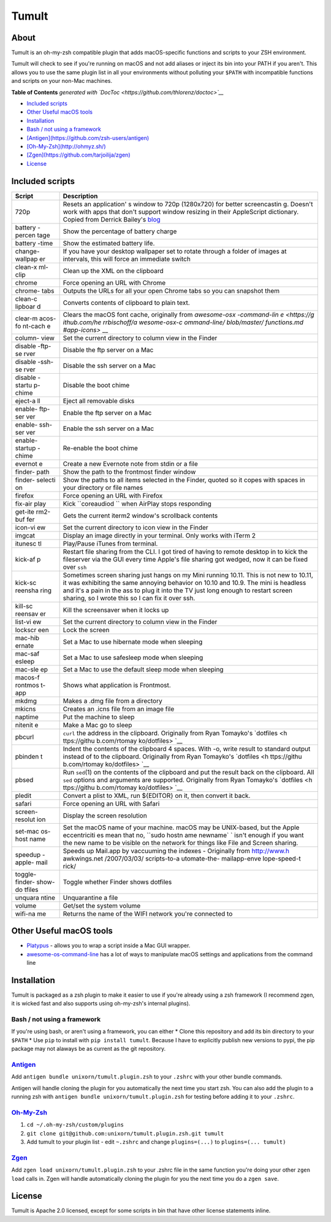 Tumult
======

About
-----

Tumult is an oh-my-zsh compatible plugin that adds macOS-specific
functions and scripts to your ZSH environment.

Tumult will check to see if you're running on macOS and not add aliases
or inject its bin into your PATH if you aren't. This allows you to use
the same plugin list in all your environments without polluting your
``$PATH`` with incompatible functions and scripts on your non-Mac
machines.

.. raw:: html

   <!-- START doctoc generated TOC please keep comment here to allow auto update -->

.. raw:: html

   <!-- DON'T EDIT THIS SECTION, INSTEAD RE-RUN doctoc TO UPDATE -->

**Table of Contents** *generated with
`DocToc <https://github.com/thlorenz/doctoc>`__*

-  `Included scripts <#included-scripts>`__
-  `Other Useful macOS tools <#other-useful-macos-tools>`__
-  `Installation <#installation>`__
-  `Bash / not using a framework <#bash--not-using-a-framework>`__
-  `[Antigen](https://github.com/zsh-users/antigen) <#antigenhttpsgithubcomzsh-usersantigen>`__
-  `[Oh-My-Zsh](http://ohmyz.sh/) <#oh-my-zshhttpohmyzsh>`__
-  `[Zgen](https://github.com/tarjoilija/zgen) <#zgenhttpsgithubcomtarjoilijazgen>`__
-  `License <#license>`__

.. raw:: html

   <!-- END doctoc generated TOC please keep comment here to allow auto update -->

Included scripts
----------------

+---------+--------------+
| Script  | Description  |
+=========+==============+
| 720p    | Resets an    |
|         | application' |
|         | s            |
|         | window to    |
|         | 720p         |
|         | (1280x720)   |
|         | for better   |
|         | screencastin |
|         | g.           |
|         | Doesn't work |
|         | with apps    |
|         | that don't   |
|         | support      |
|         | window       |
|         | resizing in  |
|         | their        |
|         | AppleScript  |
|         | dictionary.  |
|         | Copied from  |
|         | Derrick      |
|         | Bailey's     |
|         | `blog <http: |
|         | //lostechies |
|         | .com/derickb |
|         | ailey/2012/0 |
|         | 9/08/screenc |
|         | asting-tip-r |
|         | esize-your-a |
|         | pp-to-720p-1 |
|         | 280x720-in-o |
|         | sx/>`__      |
+---------+--------------+
| battery | Show the     |
| -percen | percentage   |
| tage    | of battery   |
|         | charge       |
+---------+--------------+
| battery | Show the     |
| -time   | estimated    |
|         | battery      |
|         | life.        |
+---------+--------------+
| change- | If you have  |
| wallpap | your desktop |
| er      | wallpaper    |
|         | set to       |
|         | rotate       |
|         | through a    |
|         | folder of    |
|         | images at    |
|         | intervals,   |
|         | this will    |
|         | force an     |
|         | immediate    |
|         | switch       |
+---------+--------------+
| clean-x | Clean up the |
| ml-clip | XML on the   |
|         | clipboard    |
+---------+--------------+
| chrome  | Force        |
|         | opening an   |
|         | URL with     |
|         | Chrome       |
+---------+--------------+
| chrome- | Outputs the  |
| tabs    | URLs for all |
|         | your open    |
|         | Chrome tabs  |
|         | so you can   |
|         | snapshot     |
|         | them         |
+---------+--------------+
| clean-c | Converts     |
| lipboar | contents of  |
| d       | clipboard to |
|         | plain text.  |
+---------+--------------+
| clear-m | Clears the   |
| acos-fo | macOS font   |
| nt-cach | cache,       |
| e       | originally   |
|         | from         |
|         | `awesome-osx |
|         | -command-lin |
|         | e <https://g |
|         | ithub.com/he |
|         | rrbischoff/a |
|         | wesome-osx-c |
|         | ommand-line/ |
|         | blob/master/ |
|         | functions.md |
|         | #app-icons>` |
|         | __           |
+---------+--------------+
| column- | Set the      |
| view    | current      |
|         | directory to |
|         | column view  |
|         | in the       |
|         | Finder       |
+---------+--------------+
| disable | Disable the  |
| -ftp-se | ftp server   |
| rver    | on a Mac     |
+---------+--------------+
| disable | Disable the  |
| -ssh-se | ssh server   |
| rver    | on a Mac     |
+---------+--------------+
| disable | Disable the  |
| -startu | boot chime   |
| p-chime |              |
+---------+--------------+
| eject-a | Eject all    |
| ll      | removable    |
|         | disks        |
+---------+--------------+
| enable- | Enable the   |
| ftp-ser | ftp server   |
| ver     | on a Mac     |
+---------+--------------+
| enable- | Enable the   |
| ssh-ser | ssh server   |
| ver     | on a Mac     |
+---------+--------------+
| enable- | Re-enable    |
| startup | the boot     |
| -chime  | chime        |
+---------+--------------+
| evernot | Create a new |
| e       | Evernote     |
|         | note from    |
|         | stdin or a   |
|         | file         |
+---------+--------------+
| finder- | Show the     |
| path    | path to the  |
|         | frontmost    |
|         | finder       |
|         | window       |
+---------+--------------+
| finder- | Show the     |
| selecti | paths to all |
| on      | items        |
|         | selected in  |
|         | the Finder,  |
|         | quoted so it |
|         | copes with   |
|         | spaces in    |
|         | your         |
|         | directory or |
|         | file names   |
+---------+--------------+
| firefox | Force        |
|         | opening an   |
|         | URL with     |
|         | Firefox      |
+---------+--------------+
| fix-air | Kick         |
| play    | ``coreaudiod |
|         | ``           |
|         | when AirPlay |
|         | stops        |
|         | responding   |
+---------+--------------+
| get-ite | Gets the     |
| rm2-buf | current      |
| fer     | iterm2       |
|         | window's     |
|         | scrollback   |
|         | contents     |
+---------+--------------+
| icon-vi | Set the      |
| ew      | current      |
|         | directory to |
|         | icon view in |
|         | the Finder   |
+---------+--------------+
| imgcat  | Display an   |
|         | image        |
|         | directly in  |
|         | your         |
|         | terminal.    |
|         | Only works   |
|         | with iTerm 2 |
+---------+--------------+
| itunesc | Play/Pause   |
| tl      | iTunes from  |
|         | terminal.    |
+---------+--------------+
| kick-af | Restart file |
| p       | sharing from |
|         | the CLI. I   |
|         | got tired of |
|         | having to    |
|         | remote       |
|         | desktop in   |
|         | to kick the  |
|         | fileserver   |
|         | via the GUI  |
|         | every time   |
|         | Apple's file |
|         | sharing got  |
|         | wedged, now  |
|         | it can be    |
|         | fixed over   |
|         | ``ssh``      |
+---------+--------------+
| kick-sc | Sometimes    |
| reensha | screen       |
| ring    | sharing just |
|         | hangs on my  |
|         | Mini running |
|         | 10.11. This  |
|         | is not new   |
|         | to 10.11, it |
|         | was          |
|         | exhibiting   |
|         | the same     |
|         | annoying     |
|         | behavior on  |
|         | 10.10 and    |
|         | 10.9. The    |
|         | mini is      |
|         | headless and |
|         | it's a pain  |
|         | in the ass   |
|         | to plug it   |
|         | into the TV  |
|         | just long    |
|         | enough to    |
|         | restart      |
|         | screen       |
|         | sharing, so  |
|         | I wrote this |
|         | so I can fix |
|         | it over ssh. |
+---------+--------------+
| kill-sc | Kill the     |
| reensav | screensaver  |
| er      | when it      |
|         | locks up     |
+---------+--------------+
| list-vi | Set the      |
| ew      | current      |
|         | directory to |
|         | column view  |
|         | in the       |
|         | Finder       |
+---------+--------------+
| lockscr | Lock the     |
| een     | screen       |
+---------+--------------+
| mac-hib | Set a Mac to |
| ernate  | use          |
|         | hibernate    |
|         | mode when    |
|         | sleeping     |
+---------+--------------+
| mac-saf | Set a Mac to |
| esleep  | use          |
|         | safesleep    |
|         | mode when    |
|         | sleeping     |
+---------+--------------+
| mac-sle | Set a Mac to |
| ep      | use the      |
|         | default      |
|         | sleep mode   |
|         | when         |
|         | sleeping     |
+---------+--------------+
| macos-f | Shows what   |
| rontmos | application  |
| t-app   | is           |
|         | Frontmost.   |
+---------+--------------+
| mkdmg   | Makes a .dmg |
|         | file from a  |
|         | directory    |
+---------+--------------+
| mkicns  | Creates an   |
|         | .icns file   |
|         | from an      |
|         | image file   |
+---------+--------------+
| naptime | Put the      |
|         | machine to   |
|         | sleep        |
+---------+--------------+
| nitenit | Make a Mac   |
| e       | go to sleep  |
+---------+--------------+
| pbcurl  | ``curl`` the |
|         | address in   |
|         | the          |
|         | clipboard.   |
|         | Originally   |
|         | from Ryan    |
|         | Tomayko's    |
|         | `dotfiles <h |
|         | ttps://githu |
|         | b.com/rtomay |
|         | ko/dotfiles> |
|         | `__          |
+---------+--------------+
| pbinden | Indent the   |
| t       | contents of  |
|         | the          |
|         | clipboard 4  |
|         | spaces. With |
|         | -o, write    |
|         | result to    |
|         | standard     |
|         | output       |
|         | instead of   |
|         | to the       |
|         | clipboard.   |
|         | Originally   |
|         | from Ryan    |
|         | Tomayko's    |
|         | `dotfiles <h |
|         | ttps://githu |
|         | b.com/rtomay |
|         | ko/dotfiles> |
|         | `__          |
+---------+--------------+
| pbsed   | Run          |
|         | ``sed``\ (1) |
|         | on the       |
|         | contents of  |
|         | the          |
|         | clipboard    |
|         | and put the  |
|         | result back  |
|         | on the       |
|         | clipboard.   |
|         | All ``sed``  |
|         | options and  |
|         | arguments    |
|         | are          |
|         | supported.   |
|         | Originally   |
|         | from Ryan    |
|         | Tomayko's    |
|         | `dotfiles <h |
|         | ttps://githu |
|         | b.com/rtomay |
|         | ko/dotfiles> |
|         | `__          |
+---------+--------------+
| pledit  | Convert a    |
|         | plist to     |
|         | XML, run     |
|         | ${EDITOR} on |
|         | it, then     |
|         | convert it   |
|         | back.        |
+---------+--------------+
| safari  | Force        |
|         | opening an   |
|         | URL with     |
|         | Safari       |
+---------+--------------+
| screen- | Display the  |
| resolut | screen       |
| ion     | resolution   |
+---------+--------------+
| set-mac | Set the      |
| os-host | macOS name   |
| name    | of your      |
|         | machine.     |
|         | macOS may be |
|         | UNIX-based,  |
|         | but the      |
|         | Apple        |
|         | eccentriciti |
|         | es           |
|         | mean that    |
|         | no,          |
|         | ``sudo hostn |
|         | ame newname` |
|         | `            |
|         | isn't enough |
|         | if you want  |
|         | the new name |
|         | to be        |
|         | visible on   |
|         | the network  |
|         | for things   |
|         | like File    |
|         | and Screen   |
|         | sharing.     |
+---------+--------------+
| speedup | Speeds up    |
| -apple- | Mail.app by  |
| mail    | vaccuuming   |
|         | the indexes  |
|         | - Originally |
|         | from         |
|         | http://www.h |
|         | awkwings.net |
|         | /2007/03/03/ |
|         | scripts-to-a |
|         | utomate-the- |
|         | mailapp-enve |
|         | lope-speed-t |
|         | rick/        |
+---------+--------------+
| toggle- | Toggle       |
| finder- | whether      |
| show-do | Finder shows |
| tfiles  | dotfiles     |
+---------+--------------+
| unquara | Unquarantine |
| ntine   | a file       |
+---------+--------------+
| volume  | Get/set the  |
|         | system       |
|         | volume       |
+---------+--------------+
| wifi-na | Returns the  |
| me      | name of the  |
|         | WIFI network |
|         | you're       |
|         | connected to |
+---------+--------------+

Other Useful macOS tools
------------------------

-  `Platypus <https://github.com/sveinbjornt/Platypus>`__ - allows you
   to wrap a script inside a Mac GUI wrapper.
-  `awesome-os-command-line <https://github.com/herrbischoff/awesome-osx-command-line>`__
   has a lot of ways to manipulate macOS settings and applications from
   the command line

Installation
------------

Tumult is packaged as a zsh plugin to make it easier to use if you're
already using a zsh framework (I recommend zgen, it is wicked fast and
also supports using oh-my-zsh's internal plugins).

Bash / not using a framework
~~~~~~~~~~~~~~~~~~~~~~~~~~~~

If you're using bash, or aren't using a framework, you can either \*
Clone this repository and add its bin directory to your ``$PATH`` \* Use
``pip`` to install with ``pip install tumult``. Because I have to
explicitly publish new versions to pypi, the pip package may not alaways
be as current as the git repository.

`Antigen <https://github.com/zsh-users/antigen>`__
~~~~~~~~~~~~~~~~~~~~~~~~~~~~~~~~~~~~~~~~~~~~~~~~~~

Add ``antigen bundle unixorn/tumult.plugin.zsh`` to your ``.zshrc`` with
your other bundle commands.

Antigen will handle cloning the plugin for you automatically the next
time you start zsh. You can also add the plugin to a running zsh with
``antigen bundle unixorn/tumult.plugin.zsh`` for testing before adding
it to your ``.zshrc``.

`Oh-My-Zsh <http://ohmyz.sh/>`__
~~~~~~~~~~~~~~~~~~~~~~~~~~~~~~~~

1. ``cd ~/.oh-my-zsh/custom/plugins``
2. ``git clone git@github.com:unixorn/tumult.plugin.zsh.git tumult``
3. Add tumult to your plugin list - edit ``~.zshrc`` and change
   ``plugins=(...)`` to ``plugins=(... tumult)``

`Zgen <https://github.com/tarjoilija/zgen>`__
~~~~~~~~~~~~~~~~~~~~~~~~~~~~~~~~~~~~~~~~~~~~~

Add ``zgen load unixorn/tumult.plugin.zsh`` to your .zshrc file in the
same function you're doing your other ``zgen load`` calls in. Zgen will
handle automatically cloning the plugin for you the next time you do a
``zgen save``.

License
-------

Tumult is Apache 2.0 licensed, except for some scripts in bin that have
other license statements inline.
